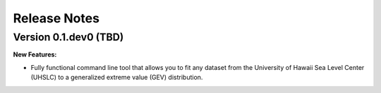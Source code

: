 .. _changelog:

*************
Release Notes
*************

Version 0.1.dev0 (TBD)
----------------------

**New Features:**

- Fully functional command line tool that allows you to fit any dataset from the University of Hawaii Sea Level Center (UHSLC) to a generalized extreme value (GEV) distribution.